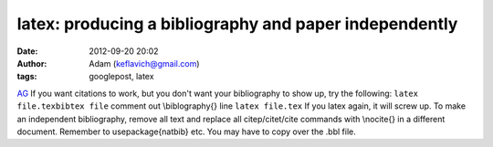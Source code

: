 latex: producing a bibliography and paper independently
#######################################################
:date: 2012-09-20 20:02
:author: Adam (keflavich@gmail.com)
:tags: googlepost, latex

`AG`_
If you want citations to work, but you don't want your bibliography to
show up, try the following:
``latex file.texbibtex file``
comment out \\biblography{} line
``latex file.tex``
If you latex again, it will screw up.
To make an independent bibliography, remove all text and replace all
citep/citet/cite commands with \\nocite{} in a different document.
Remember to usepackage{natbib} etc. You may have to copy over the .bbl
file.

.. _AG: http://casa.colorado.edu/~ginsbura/index.htm
